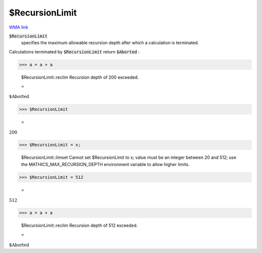 $RecursionLimit
===============

`WMA link <https://reference.wolfram.com/language/ref/$RecursionLimit.html>`_


:code:`$RecursionLimit`
    specifies the maximum allowable recursion depth after which a calculation is terminated.





Calculations terminated by :code:`$RecursionLimit`  return :code:`$Aborted` :

>>> a = a + a

    $RecursionLimit::reclim Recursion depth of 200 exceeded.

    =
:math:`\text{\$Aborted}`


>>> $RecursionLimit

    =
:math:`200`


>>> $RecursionLimit = x;

    $RecursionLimit::limset Cannot set $RecursionLimit to x; value must be an integer between 20 and 512; use the MATHICS_MAX_RECURSION_DEPTH environment variable to allow higher limits.


>>> $RecursionLimit = 512

    =
:math:`512`


>>> a = a + a

    $RecursionLimit::reclim Recursion depth of 512 exceeded.

    =
:math:`\text{\$Aborted}`


